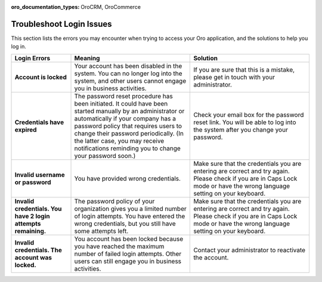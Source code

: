 :oro_documentation_types: OroCRM, OroCommerce

.. _doc-access-oro-cannot-log-in:

Troubleshoot Login Issues
=========================

This section lists the errors you may encounter when trying to access your Oro application, and the solutions to help you log in.

.. image:: /user/img/getting_started/app_authentication/login_user_disabled.png
   :alt: A sample of an error notification

.. csv-table::
   :header: "**Login Errors**","**Meaning**","**Solution**"
   :widths: 20, 40, 40

   "**Account is locked**","Your account has been disabled in the system. You can no longer log into the system, and other users cannot engage you in business activities.","If you are sure that this is a mistake, please get in touch with your administrator."
   "**Credentials have expired**","The password reset procedure has been initiated. It could have been started manually by an administrator or automatically if your company has a password policy that requires users to change their password periodically. (In the latter case, you may receive notifications reminding you to change your password soon.)","Check your email box for the password reset link. You will be able to log into the system after you change your password."
   "**Invalid username or password**","You have provided wrong credentials.","Make sure that the credentials you are entering are correct and try again. Please check if you are in Caps Lock mode or have the wrong language setting on your keyboard."
   "**Invalid credentials. You have 2 login attempts remaining.**","The password policy of your organization gives you a limited number of login attempts. You have entered the wrong credentials, but you still have some attempts left.","Make sure that the credentials you are entering are correct and try again. Please check if you are in Caps Lock mode or have the wrong language setting on your keyboard."
   "**Invalid credentials. The account was locked.**","You account has been locked because you have reached the maximum number of failed login attempts. Other users can still engage you in business activities.","Contact your administrator to reactivate the account."
